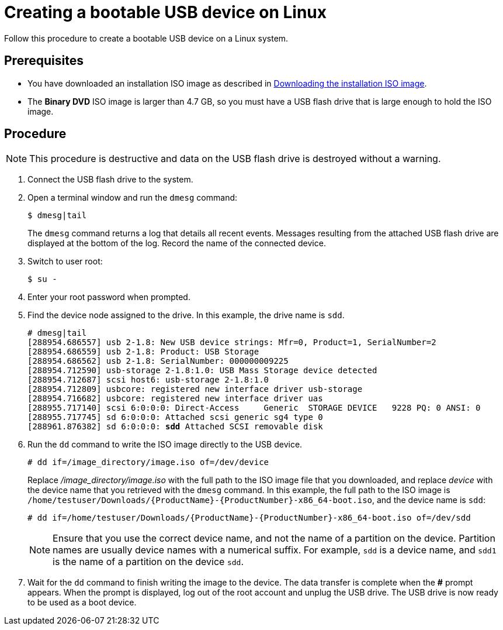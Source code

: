 [id='create-bootable-usb-linux_{context}']
= Creating a bootable USB device on Linux

Follow this procedure to create a bootable USB device on a Linux system.

[discrete]
== Prerequisites

* You have downloaded an installation ISO image as described in xref:standard-install:assembly_preparing-for-your-installation.adoc#downloading-beta-installation-images_preparing-for-your-installation[Downloading the installation ISO image].
* The *Binary DVD* ISO image is larger than 4.7 GB, so you must have a USB flash drive that is large enough to hold the ISO image.

[discrete]
== Procedure

[NOTE]
====
This procedure is destructive and data on the USB flash drive is destroyed without a warning.
====

. Connect the USB flash drive to the system.

. Open a terminal window and run the `dmesg` command:
+
[subs="quotes, macros, attributes"]
----
$ dmesg|tail
----
+
The `dmesg` command returns a log that details all recent events. Messages resulting from the attached USB flash drive are displayed at the bottom of the log. Record the name of the connected device.

. Switch to user root:
+
[subs="quotes, macros, attributes"]
----
$ su -
----

. Enter your root password when prompted.

. Find the device node assigned to the drive. In this example, the drive name is `sdd`.
+
[subs="quotes, macros, attributes"]
----
# [command]#dmesg|tail#
[288954.686557] usb 2-1.8: New USB device strings: Mfr=0, Product=1, SerialNumber=2
[288954.686559] usb 2-1.8: Product: USB Storage
[288954.686562] usb 2-1.8: SerialNumber: 000000009225
[288954.712590] usb-storage 2-1.8:1.0: USB Mass Storage device detected
[288954.712687] scsi host6: usb-storage 2-1.8:1.0
[288954.712809] usbcore: registered new interface driver usb-storage
[288954.716682] usbcore: registered new interface driver uas
[288955.717140] scsi 6:0:0:0: Direct-Access     Generic  STORAGE DEVICE   9228 PQ: 0 ANSI: 0
[288955.717745] sd 6:0:0:0: Attached scsi generic sg4 type 0
[288961.876382] sd 6:0:0:0: *sdd* Attached SCSI removable disk
----

. Run the `dd` command to write the ISO image directly to the USB device.
+
[subs="macros"]
----
# dd if=/image_directory/image.iso of=/dev/device
----
+
Replace _/image_directory/image.iso_ with the full path to the ISO image file that you downloaded, and replace _device_ with the device name that you retrieved with the `dmesg` command. In this example, the full path to the ISO image is `/home/testuser/Downloads/{ProductName}-{ProductNumber}-x86_64-boot.iso`, and the device name is `sdd`:
+
[subs="quotes, macros, attributes"]
----
# [command]#dd# if=/home/testuser/Downloads/{ProductName}-{ProductNumber}-x86_64-boot.iso of=/dev/sdd
----
+
[NOTE]
====
Ensure that you use the correct device name, and not the name of a partition on the device. Partition names are usually device names with a numerical suffix. For example, `sdd` is a device name, and `sdd1` is the name of a partition on the device `sdd`.
====

. Wait for the `dd` command to finish writing the image to the device. The data transfer is complete when the *#* prompt appears. When the prompt is displayed, log out of the root account and unplug the USB drive. The USB drive is now ready to be used as a boot device.

